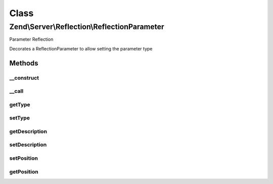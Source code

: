 .. Server/Reflection/ReflectionParameter.php generated using docpx on 01/30/13 03:02pm


Class
*****

Zend\\Server\\Reflection\\ReflectionParameter
=============================================

Parameter Reflection

Decorates a ReflectionParameter to allow setting the parameter type

Methods
-------

__construct
+++++++++++

.. function:: __construct()


    Constructor

    :param \ReflectionParameter: 
    :param string: Parameter type
    :param string: Parameter description



__call
++++++

.. function:: __call()


    Proxy reflection calls

    :param string: 
    :param array: 

    :throws Exception\BadMethodCallException: 

    :rtype: mixed 



getType
+++++++

.. function:: getType()


    Retrieve parameter type

    :rtype: string 



setType
+++++++

.. function:: setType()


    Set parameter type

    :param string|null: 

    :throws Exception\InvalidArgumentException: 

    :rtype: void 



getDescription
++++++++++++++

.. function:: getDescription()


    Retrieve parameter description

    :rtype: string 



setDescription
++++++++++++++

.. function:: setDescription()


    Set parameter description

    :param string|null: 

    :throws Exception\InvalidArgumentException: 

    :rtype: void 



setPosition
+++++++++++

.. function:: setPosition()


    Set parameter position

    :param int: 

    :rtype: void 



getPosition
+++++++++++

.. function:: getPosition()


    Return parameter position

    :rtype: int 



